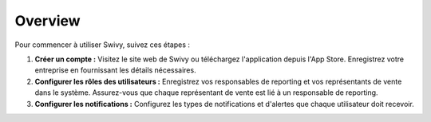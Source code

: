 Overview
===============

Pour commencer à utiliser Swivy, suivez ces étapes :

#. **Créer un compte :** Visitez le site web de Swivy ou téléchargez l'application depuis l'App Store. Enregistrez votre entreprise en fournissant les détails nécessaires.

#. **Configurer les rôles des utilisateurs :** Enregistrez vos responsables de reporting et vos représentants de vente dans le système. Assurez-vous que chaque représentant de vente est lié à un responsable de reporting.

#. **Configurer les notifications :** Configurez les types de notifications et d'alertes que chaque utilisateur doit recevoir.
